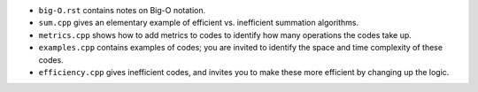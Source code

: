 

* ``big-O.rst`` contains notes on Big-O notation.

* ``sum.cpp`` gives an elementary example of efficient vs. inefficient
  summation algorithms.

* ``metrics.cpp`` shows how to add metrics to codes to identify how
  many operations the codes take up.

* ``examples.cpp`` contains examples of codes; you are invited to 
  identify the space and time complexity of these codes.

* ``efficiency.cpp`` gives inefficient codes, and invites you to
  make these more efficient by changing up the logic.

